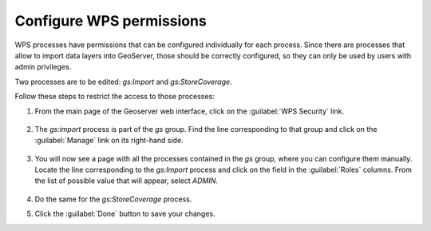 Configure WPS permissions 
--------------------------

WPS processes have permissions that can be configured individually for each process. Since there are processes that allow to import data layers into GeoServer, those should be correctly configured, so they can only be used by users with admin privileges.

Two processes are to be edited: `gs:Import` and `gs:StoreCoverage`.

Follow these steps to restrict the access to those processes:

1. From the main page of the Geoserver web interface, click on the :guilabel:`WPS Security` link.

	.. figure:: img/wpssecurity.png

2. The `gs:import` process is part of the `gs` group. Find the line corresponding to that group and click on the :guilabel:`Manage` link on its right-hand side.

	.. figure:: img/gsgroup.png

3. You will now see a page with all the processes contained in the `gs` group, where you can configure them manually. Locate the line corresponding to the `gs:Import` process and click on the field in the :guilabel:`Roles` columns. From the list of possible value that will appear, select `ADMIN`.

	.. figure:: img/gsimport.png

4. Do the same for the `gs:StoreCoverage` process.

5. Click the :guilabel:`Done` button to save your changes.